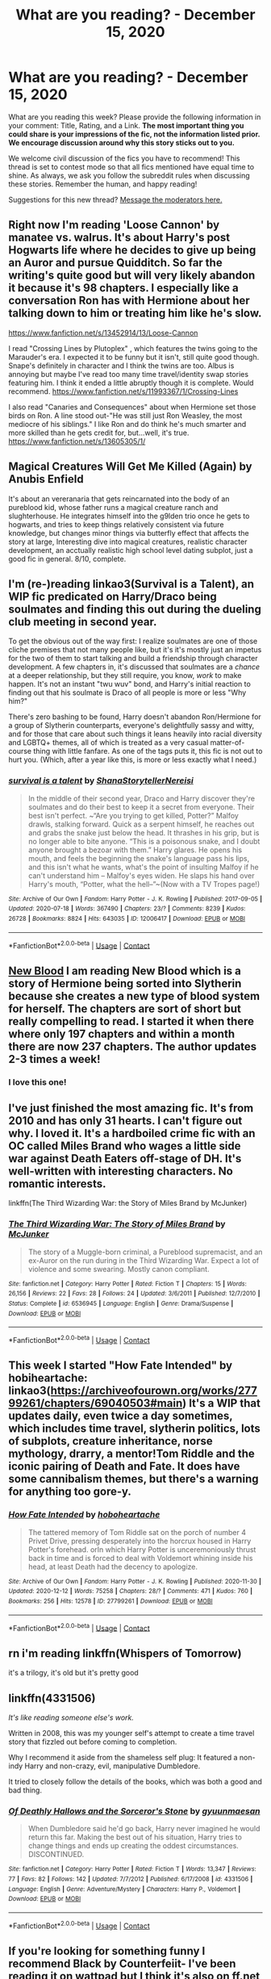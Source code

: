 #+TITLE: What are you reading? - December 15, 2020

* What are you reading? - December 15, 2020
:PROPERTIES:
:Author: AutoModerator
:Score: 19
:DateUnix: 1608033886.0
:DateShort: 2020-Dec-15
:FlairText: Weekly Discussion
:END:
What are you reading this week? Please provide the following information in your comment: Title, Rating, and a Link. *The most important thing you could share is your impressions of the fic, not the information listed prior. We encourage discussion around why this story sticks out to you.*

We welcome civil discussion of the fics you have to recommend! This thread is set to contest mode so that all fics mentioned have equal time to shine. As always, we ask you follow the subreddit rules when discussing these stories. Remember the human, and happy reading!

Suggestions for this new thread? [[https://www.reddit.com/message/compose?to=%2Fr%2FHPfanfiction&subject=Weekly+Thread][Message the moderators here.]]


** Right now I'm reading 'Loose Cannon' by manatee vs. walrus. It's about Harry's post Hogwarts life where he decides to give up being an Auror and pursue Quidditch. So far the writing's quite good but will very likely abandon it because it's 98 chapters. I especially like a conversation Ron has with Hermione about her talking down to him or treating him like he's slow.

[[https://www.fanfiction.net/s/13452914/13/Loose-Cannon]]

I read "Crossing Lines by Plutoplex" , which features the twins going to the Marauder's era. I expected it to be funny but it isn't, still quite good though. Snape's definitely in character and I think the twins are too. Albus is annoying but maybe I've read too many time travel/identity swap stories featuring him. I think it ended a little abruptly though it is complete. Would recommend. [[https://www.fanfiction.net/s/11993367/1/Crossing-Lines]]

I also read "Canaries and Consequences" about when Hermione set those birds on Ron. A line stood out-"He was still just Ron Weasley, the most mediocre of his siblings." I like Ron and do think he's much smarter and more skilled than he gets credit for, but...well, it's true. [[https://www.fanfiction.net/s/13605305/1/]]
:PROPERTIES:
:Author: Lantana3012
:Score: 1
:DateUnix: 1608037567.0
:DateShort: 2020-Dec-15
:END:


** Magical Creatures Will Get Me Killed (Again) by Anubis Enfield

It's about an vereranaria that gets reincarnated into the body of an pureblood kid, whose father runs a magical creature ranch and slughterhouse. He integrates himself into the g9lden trio once he gets to hogwarts, and tries to keep things relatively consistent via future knowledge, but changes minor things via butterfly effect that affects the story at large, Interesting dive into magical creatures, realistic character development, an acctually realistic high school level dating subplot, just a good fic in general. 8/10, complete.
:PROPERTIES:
:Author: QwopterMain
:Score: 1
:DateUnix: 1608344976.0
:DateShort: 2020-Dec-19
:END:


** I'm (re-)reading linkao3(Survival is a Talent), an WIP fic predicated on Harry/Draco being soulmates and finding this out during the dueling club meeting in second year.

To get the obvious out of the way first: I realize soulmates are one of those cliche premises that not many people like, but it's it's mostly just an impetus for the two of them to start talking and build a friendship through character development. A few chapters in, it's discussed that soulmates are a /chance/ at a deeper relationship, but they still require, you know, /work/ to make happen. It's not an instant "twu wuv" bond, and Harry's initial reaction to finding out that his soulmate is Draco of all people is more or less "Why him?"

There's zero bashing to be found, Harry doesn't abandon Ron/Hermione for a group of Slytherin counterparts, everyone's delightfully sassy and witty, and for those that care about such things it leans heavily into racial diversity and LGBTQ+ themes, all of which is treated as a very casual matter-of-course thing with little fanfare. As one of the tags puts it, this fic is not out to hurt you. (Which, after a year like this, is more or less exactly what I need.)
:PROPERTIES:
:Author: ParanoidDrone
:Score: 1
:DateUnix: 1608145004.0
:DateShort: 2020-Dec-16
:END:

*** [[https://archiveofourown.org/works/12006417][*/survival is a talent/*]] by [[https://www.archiveofourown.org/users/ShanaStoryteller/pseuds/ShanaStoryteller/users/Nereisi/pseuds/Nereisi][/ShanaStorytellerNereisi/]]

#+begin_quote
  In the middle of their second year, Draco and Harry discover they're soulmates and do their best to keep it a secret from everyone. Their best isn't perfect. ~“Are you trying to get killed, Potter?” Malfoy drawls, stalking forward. Quick as a serpent himself, he reaches out and grabs the snake just below the head. It thrashes in his grip, but is no longer able to bite anyone. “This is a poisonous snake, and I doubt anyone brought a bezoar with them.” Harry glares. He opens his mouth, and feels the beginning the snake's language pass his lips, and this isn't what he wants, what's the point of insulting Malfoy if he can't understand him -- Malfoy's eyes widen. He slaps his hand over Harry's mouth, “Potter, what the hell--”~(Now with a TV Tropes page!)
#+end_quote

^{/Site/:} ^{Archive} ^{of} ^{Our} ^{Own} ^{*|*} ^{/Fandom/:} ^{Harry} ^{Potter} ^{-} ^{J.} ^{K.} ^{Rowling} ^{*|*} ^{/Published/:} ^{2017-09-05} ^{*|*} ^{/Updated/:} ^{2020-07-18} ^{*|*} ^{/Words/:} ^{367490} ^{*|*} ^{/Chapters/:} ^{23/?} ^{*|*} ^{/Comments/:} ^{8239} ^{*|*} ^{/Kudos/:} ^{26728} ^{*|*} ^{/Bookmarks/:} ^{8824} ^{*|*} ^{/Hits/:} ^{643035} ^{*|*} ^{/ID/:} ^{12006417} ^{*|*} ^{/Download/:} ^{[[https://archiveofourown.org/downloads/12006417/survival%20is%20a%20talent.epub?updated_at=1607393609][EPUB]]} ^{or} ^{[[https://archiveofourown.org/downloads/12006417/survival%20is%20a%20talent.mobi?updated_at=1607393609][MOBI]]}

--------------

*FanfictionBot*^{2.0.0-beta} | [[https://github.com/FanfictionBot/reddit-ffn-bot/wiki/Usage][Usage]] | [[https://www.reddit.com/message/compose?to=tusing][Contact]]
:PROPERTIES:
:Author: FanfictionBot
:Score: 1
:DateUnix: 1608145028.0
:DateShort: 2020-Dec-16
:END:


** [[https://m.fanfiction.net/s/13051824/1/New-Blood][New Blood]] I am reading New Blood which is a story of Hermione being sorted into Slytherin because she creates a new type of blood system for herself. The chapters are sort of short but really compelling to read. I started it when there where only 197 chapters and within a month there are now 237 chapters. The author updates 2-3 times a week!
:PROPERTIES:
:Author: amandak100
:Score: 1
:DateUnix: 1608129847.0
:DateShort: 2020-Dec-16
:END:

*** I love this one!
:PROPERTIES:
:Author: noblehouseofpancakes
:Score: 1
:DateUnix: 1608427965.0
:DateShort: 2020-Dec-20
:END:


** I've just finished the most amazing fic. It's from 2010 and has only 31 hearts. I can't figure out why. I loved it. It's a hardboiled crime fic with an OC called Miles Brand who wages a little side war against Death Eaters off-stage of DH. It's well-written with interesting characters. No romantic interests.

linkffn(The Third Wizarding War: the Story of Miles Brand by McJunker)
:PROPERTIES:
:Author: jacdot
:Score: 1
:DateUnix: 1608442356.0
:DateShort: 2020-Dec-20
:END:

*** [[https://www.fanfiction.net/s/6536945/1/][*/The Third Wizarding War: The Story of Miles Brand/*]] by [[https://www.fanfiction.net/u/1041490/McJunker][/McJunker/]]

#+begin_quote
  The story of a Muggle-born criminal, a Pureblood supremacist, and an ex-Auror on the run during in the Third Wizarding War. Expect a lot of violence and some swearing. Mostly canon compliant.
#+end_quote

^{/Site/:} ^{fanfiction.net} ^{*|*} ^{/Category/:} ^{Harry} ^{Potter} ^{*|*} ^{/Rated/:} ^{Fiction} ^{T} ^{*|*} ^{/Chapters/:} ^{15} ^{*|*} ^{/Words/:} ^{26,156} ^{*|*} ^{/Reviews/:} ^{22} ^{*|*} ^{/Favs/:} ^{28} ^{*|*} ^{/Follows/:} ^{24} ^{*|*} ^{/Updated/:} ^{3/6/2011} ^{*|*} ^{/Published/:} ^{12/7/2010} ^{*|*} ^{/Status/:} ^{Complete} ^{*|*} ^{/id/:} ^{6536945} ^{*|*} ^{/Language/:} ^{English} ^{*|*} ^{/Genre/:} ^{Drama/Suspense} ^{*|*} ^{/Download/:} ^{[[http://www.ff2ebook.com/old/ffn-bot/index.php?id=6536945&source=ff&filetype=epub][EPUB]]} ^{or} ^{[[http://www.ff2ebook.com/old/ffn-bot/index.php?id=6536945&source=ff&filetype=mobi][MOBI]]}

--------------

*FanfictionBot*^{2.0.0-beta} | [[https://github.com/FanfictionBot/reddit-ffn-bot/wiki/Usage][Usage]] | [[https://www.reddit.com/message/compose?to=tusing][Contact]]
:PROPERTIES:
:Author: FanfictionBot
:Score: 1
:DateUnix: 1608442378.0
:DateShort: 2020-Dec-20
:END:


** This week I started "How Fate Intended" by hobiheartache: linkao3([[https://archiveofourown.org/works/27799261/chapters/69040503#main]]) It's a WIP that updates daily, even twice a day sometimes, which includes time travel, slytherin politics, lots of subplots, creature inheritance, norse mythology, drarry, a mentor!Tom Riddle and the iconic pairing of Death and Fate. It does have some cannibalism themes, but there's a warning for anything too gore-y.
:PROPERTIES:
:Author: xkaiserinx
:Score: 1
:DateUnix: 1608480806.0
:DateShort: 2020-Dec-20
:END:

*** [[https://archiveofourown.org/works/27799261][*/How Fate Intended/*]] by [[https://www.archiveofourown.org/users/hoboheartache/pseuds/hoboheartache][/hoboheartache/]]

#+begin_quote
  The tattered memory of Tom Riddle sat on the porch of number 4 Privet Drive, pressing desperately into the horcrux housed in Harry Potter's forehead. orIn which Harry Potter is unceremoniously thrust back in time and is forced to deal with Voldemort whining inside his head, at least Death had the decency to apologize.
#+end_quote

^{/Site/:} ^{Archive} ^{of} ^{Our} ^{Own} ^{*|*} ^{/Fandom/:} ^{Harry} ^{Potter} ^{-} ^{J.} ^{K.} ^{Rowling} ^{*|*} ^{/Published/:} ^{2020-11-30} ^{*|*} ^{/Updated/:} ^{2020-12-12} ^{*|*} ^{/Words/:} ^{75258} ^{*|*} ^{/Chapters/:} ^{28/?} ^{*|*} ^{/Comments/:} ^{471} ^{*|*} ^{/Kudos/:} ^{760} ^{*|*} ^{/Bookmarks/:} ^{256} ^{*|*} ^{/Hits/:} ^{12578} ^{*|*} ^{/ID/:} ^{27799261} ^{*|*} ^{/Download/:} ^{[[https://archiveofourown.org/downloads/27799261/How%20Fate%20Intended.epub?updated_at=1607809175][EPUB]]} ^{or} ^{[[https://archiveofourown.org/downloads/27799261/How%20Fate%20Intended.mobi?updated_at=1607809175][MOBI]]}

--------------

*FanfictionBot*^{2.0.0-beta} | [[https://github.com/FanfictionBot/reddit-ffn-bot/wiki/Usage][Usage]] | [[https://www.reddit.com/message/compose?to=tusing][Contact]]
:PROPERTIES:
:Author: FanfictionBot
:Score: 1
:DateUnix: 1608480824.0
:DateShort: 2020-Dec-20
:END:


** rn i'm reading linkffn(Whispers of Tomorrow)

it's a trilogy, it's old but it's pretty good
:PROPERTIES:
:Author: potterpoemss
:Score: 1
:DateUnix: 1608304502.0
:DateShort: 2020-Dec-18
:END:


** linkffn(4331506)

/It's like reading someone else's work./

Written in 2008, this was my younger self's attempt to create a time travel story that fizzled out before coming to completion.

Why I recommend it aside from the shameless self plug: It featured a non-indy Harry and non-crazy, evil, manipulative Dumbledore.

It tried to closely follow the details of the books, which was both a good and bad thing.
:PROPERTIES:
:Author: Termsndconditions
:Score: 1
:DateUnix: 1608349469.0
:DateShort: 2020-Dec-19
:END:

*** [[https://www.fanfiction.net/s/4331506/1/][*/Of Deathly Hallows and the Sorceror's Stone/*]] by [[https://www.fanfiction.net/u/560507/gyuunmaesan][/gyuunmaesan/]]

#+begin_quote
  When Dumbledore said he'd go back, Harry never imagined he would return this far. Making the best out of his situation, Harry tries to change things and ends up creating the oddest circumstances. DISCONTINUED.
#+end_quote

^{/Site/:} ^{fanfiction.net} ^{*|*} ^{/Category/:} ^{Harry} ^{Potter} ^{*|*} ^{/Rated/:} ^{Fiction} ^{T} ^{*|*} ^{/Words/:} ^{13,347} ^{*|*} ^{/Reviews/:} ^{77} ^{*|*} ^{/Favs/:} ^{82} ^{*|*} ^{/Follows/:} ^{142} ^{*|*} ^{/Updated/:} ^{7/7/2012} ^{*|*} ^{/Published/:} ^{6/17/2008} ^{*|*} ^{/id/:} ^{4331506} ^{*|*} ^{/Language/:} ^{English} ^{*|*} ^{/Genre/:} ^{Adventure/Mystery} ^{*|*} ^{/Characters/:} ^{Harry} ^{P.,} ^{Voldemort} ^{*|*} ^{/Download/:} ^{[[http://www.ff2ebook.com/old/ffn-bot/index.php?id=4331506&source=ff&filetype=epub][EPUB]]} ^{or} ^{[[http://www.ff2ebook.com/old/ffn-bot/index.php?id=4331506&source=ff&filetype=mobi][MOBI]]}

--------------

*FanfictionBot*^{2.0.0-beta} | [[https://github.com/FanfictionBot/reddit-ffn-bot/wiki/Usage][Usage]] | [[https://www.reddit.com/message/compose?to=tusing][Contact]]
:PROPERTIES:
:Author: FanfictionBot
:Score: 1
:DateUnix: 1608349489.0
:DateShort: 2020-Dec-19
:END:


** If you're looking for something funny I recommend Black by Counterfeiit- I've been reading it on wattpad but I think it's also on ff.net

[[https://my.w.tt/yPiYSwe5mcb]]

It's a Sirius black x oc slow burn and is written like she's writing in her diary and has some great character development. It's ongoing but I've been crying laughing reading it so far
:PROPERTIES:
:Author: Sad-Building3908
:Score: 1
:DateUnix: 1608470654.0
:DateShort: 2020-Dec-20
:END:

*** u/darlingnicky:
#+begin_quote

  #+begin_quote
    Remus laughed. "Try getting Prongs to do that without a fight. You'd be hard pressed to get him to stop speaking let alone writing terrible poetry."

    "Lily and I once glued all of the poems he wrote her in fourth year onto a poster and into the shape of his face and hung it up on the wall for decoration. We ended up having to take it down because it was giving Lottie nightmares.”
  #+end_quote
#+end_quote

LMAOOOOO
:PROPERTIES:
:Author: darlingnicky
:Score: 1
:DateUnix: 1608589414.0
:DateShort: 2020-Dec-22
:END:

**** YES! this is the one hahah
:PROPERTIES:
:Author: Sad-Building3908
:Score: 1
:DateUnix: 1608594937.0
:DateShort: 2020-Dec-22
:END:


** I just started reading Arithmancer and wow it's so good.

Vector seems a little like OC but I'm vibing with it and I love the idea of the little arithmancy study group Hermione is a part of
:PROPERTIES:
:Author: TooSwang
:Score: 1
:DateUnix: 1608524339.0
:DateShort: 2020-Dec-21
:END:


** I read [[https://archiveofourown.org/series/136245][we must unite inside her walls or we'll crumble from within]]. It is a series of oneshots about the women of Harry Potter. It is very meta but it made me fall in love with some of the female characters again and made me even sympathise with two I never liked before (Parvati and Pansy).

It is not action or plot driven but character driven and it works. I would call them canon compliant. Even with that there are some very nice twists in it. I am currently at Part 6 (Andromeda) and until now I would give the series a strong 8/10.

The sequence that captured me the most was:

#+begin_quote
  “Why are you here?” Parvati asked Pansy once. People asked her a lot, when they found her in Flourish and Blotts, or at work on the Prophet. Their eyes raked her, looking for green, for silver, for venom. Sometimes she'd smile back and let them see the danger.

  "Because I'm not fifteen anymore," said Pansy. "God, do you know what precious Potter Sr. got up to at school, the bully? But boys get to grow up to be men, you see, and us girls just grow up to be bitches."
#+end_quote

Because yes: Every male a*hole got appologised but Pansy is hated in almost every fanfiction - even in those with "good slytherins". And until I read that work I never realised that.
:PROPERTIES:
:Author: Serena_Sers
:Score: 1
:DateUnix: 1608057900.0
:DateShort: 2020-Dec-15
:END:

*** Pansy isn't hated because she's a girl. She's hated because she's an easy hate sink character. She's a cruel, one-dimensional character who is only ever described in extremely unflattering terms since she was based on Rowling's bullies in secondary school. There are always certain characters, male or female, that almost never gets redeemed while their companions do. It has nothing to do with sexism. For example, Bellatrix is redeemed in almost every time travel, but Pettigrew is always treated as evil incarnate.
:PROPERTIES:
:Author: Why634
:Score: 1
:DateUnix: 1608087949.0
:DateShort: 2020-Dec-16
:END:

**** I spoke not only from the fandom but from the canon work itself. That the fandom treats the women and men of the story like it does have to do with how it is portraied in canon:

James and Sirius were bullies but they got to grew up and be redeemed (even before the series started).

Snape was a bully and a Death Eater but he got to spy and love to be redeemed.

Peter Pettigrew was a coward and a traitor but in his last moments he hesitates and that got him killed. It is not a full blowen redemption but it is there.

Draco Malfoy was a bully and a coward but he didn't kill Dumbledore and he didn't betray Harry. It is not a full redemption either but it is there.

Tom Riddle didn't get redemption (and doesn't earn it) but we do get an understanding why he is the way he is. A shitty childhood and loosing your parents early isn't an excuse but it is an explanation.

On the other hand the women of Harry Potter who did horrible things never got this kind of characterdevelopement. We don't know why Umbridge or Pansy or Bellatrix are the way they are. The only female redemption we get is Narzissa - because she is a mother. And yeah, I would call that a little bit sexist. Not with intention - I know J.K is one of the authors who did great things for the recognition of female novel heroes with Hermione, Luna, Tonks, Molly Weasley, Professor McGonagall etc. But aside from the good side: Rowling didn't really give their female villains any character motivations beside "they are evil, deal with it." And writing the female villains is as important as writing the female heroes.
:PROPERTIES:
:Author: Serena_Sers
:Score: 1
:DateUnix: 1608200556.0
:DateShort: 2020-Dec-17
:END:

***** u/Why634:
#+begin_quote
  We don't know why Umbridge or Pansy or Bellatrix are the way they are.
#+end_quote

Don't we? [[https://www.wizardingworld.com/writing-by-jk-rowling/dolores-umbridge][Umbridge's backstory was already revealed by Rowling]], and for Bellatrix, it's stated multiple times that the Black family were insane, abusive blood purists, and that she was tutored in dark magic by Voldemort himself right after school. It's not exactly a stretch to see why they turned out like they did. If you consider Voldemort growing up in an orphanage an explanation, then their backstories are just as valid. Honestly, I'd say that Pettigrew had less backstory than them (we really don't know anything about him), and you're kind of stretching by saying him hesitating to kill Harry was a redemption.

Also, for Draco, its more cowardice than a redemption. He literally does nothing while Hermione is getting tortured a few feet away from him, and he tries to capture Harry to gain Voldemort's favor at the end of the book. IIRC, Rowling even says that he's an awful, despicable person who no one should have a fictional crush on. I think you're seeing sexism when there really isn't any.
:PROPERTIES:
:Author: Why634
:Score: 1
:DateUnix: 1608238992.0
:DateShort: 2020-Dec-18
:END:


**** It shows how much appearance matters
:PROPERTIES:
:Author: Jac273
:Score: 1
:DateUnix: 1608124259.0
:DateShort: 2020-Dec-16
:END:

***** There's a couple extra layers too. Bellatrix is described as competent, while Peter is a weak coward. Some traits are desirable, others do the opposite. When characters get redeemed they get their positive traits highlighted and their negative traits erased (overcome as part of the story or conveniently ignored). That said most traits sit in the middle and depend on the authors taste, like sarcasm.
:PROPERTIES:
:Author: CorsoTheWolf
:Score: 1
:DateUnix: 1608125319.0
:DateShort: 2020-Dec-16
:END:

****** Both malfoy men are also described as cowards but they are redeemed fairly often though
:PROPERTIES:
:Author: Jac273
:Score: 1
:DateUnix: 1608125619.0
:DateShort: 2020-Dec-16
:END:

******* Characters aren't single traits
:PROPERTIES:
:Author: CorsoTheWolf
:Score: 1
:DateUnix: 1608126626.0
:DateShort: 2020-Dec-16
:END:

******** No, but I accuse at least some of the fans that Tom Feltons good looks in his teenage years have something to do with Dracos redemption arcs in fanfiction.

That both Bellatrix and the Malfoys are rich helps too in my opinion.
:PROPERTIES:
:Author: Serena_Sers
:Score: 1
:DateUnix: 1608200848.0
:DateShort: 2020-Dec-17
:END:

********* I suppose so. I think fanart also flattens characters a bit. You get some highly realistic and some that exaggerate flaws, but most of the time it skews towards attractive. I think that's what got me started on Drarry (the poetic opposites attract is what fuels my reading habits though).
:PROPERTIES:
:Author: CorsoTheWolf
:Score: 1
:DateUnix: 1608250073.0
:DateShort: 2020-Dec-18
:END:


*** dirgewithoutmusic has recently become one of my favorite AO3 authors. All of their work is extremely well done and rarely fails to bring a tear to my eye.
:PROPERTIES:
:Author: a_venus_flytrap
:Score: 1
:DateUnix: 1608065456.0
:DateShort: 2020-Dec-16
:END:

**** Yeah dirgewithoutmusic is great. I read their [[https://archiveofourown.org/series/285498][boy with a scar]] series and [[https://archiveofourown.org/works/24733096][beautiful enough for the both of us]] before that and they were so well written too.
:PROPERTIES:
:Author: Serena_Sers
:Score: 1
:DateUnix: 1608067926.0
:DateShort: 2020-Dec-16
:END:


*** You've made me realize how few “good pansy” stories I've read. I can think of one.... vaguely
:PROPERTIES:
:Author: j32571p7
:Score: 1
:DateUnix: 1608072027.0
:DateShort: 2020-Dec-16
:END:

**** Rebuilding has a rather good portrayal of her. There's also White Knight, Grey Queen but that's as ooc as ooc can be.

linkffn(13680116; 11439594)

Note that the original White Knight can be found [[https://jeconais.fanficauthors.net/White_Knight_Grey_Queen/1__Discovery/][HERE]] - the one on FFN is posted by somebody that didn't write it.
:PROPERTIES:
:Author: hrmdurr
:Score: 1
:DateUnix: 1608075842.0
:DateShort: 2020-Dec-16
:END:

***** [[https://www.fanfiction.net/s/13680116/1/][*/White Knight Grey Queen/*]] by [[https://www.fanfiction.net/u/12856980/Pepijn-Van-der-Beek][/Pepijn Van der Beek/]]

#+begin_quote
  Rated M for safety Disclaimer: This story is not mine I got it from another site. I only did this for myself.
#+end_quote

^{/Site/:} ^{fanfiction.net} ^{*|*} ^{/Category/:} ^{Harry} ^{Potter} ^{*|*} ^{/Rated/:} ^{Fiction} ^{M} ^{*|*} ^{/Chapters/:} ^{8} ^{*|*} ^{/Words/:} ^{203,703} ^{*|*} ^{/Reviews/:} ^{17} ^{*|*} ^{/Favs/:} ^{2} ^{*|*} ^{/Follows/:} ^{1} ^{*|*} ^{/Published/:} ^{8/24} ^{*|*} ^{/Status/:} ^{Complete} ^{*|*} ^{/id/:} ^{13680116} ^{*|*} ^{/Language/:} ^{English} ^{*|*} ^{/Genre/:} ^{Romance} ^{*|*} ^{/Characters/:} ^{Harry} ^{P.} ^{*|*} ^{/Download/:} ^{[[http://www.ff2ebook.com/old/ffn-bot/index.php?id=13680116&source=ff&filetype=epub][EPUB]]} ^{or} ^{[[http://www.ff2ebook.com/old/ffn-bot/index.php?id=13680116&source=ff&filetype=mobi][MOBI]]}

--------------

[[https://www.fanfiction.net/s/11439594/1/][*/Rebuilding/*]] by [[https://www.fanfiction.net/u/4314892/Colubrina][/Colubrina/]]

#+begin_quote
  Hermione Granger returns to Hogwarts to help rebuild the shattered castle the summer after the war. She and the other summer resident - and eventually their friends - have to come to terms with how the war broke more than just the walls of the building. Follows multiple Hogwarts students through '8th year' and one additional year of early adulthood. COMPLETE.
#+end_quote

^{/Site/:} ^{fanfiction.net} ^{*|*} ^{/Category/:} ^{Harry} ^{Potter} ^{*|*} ^{/Rated/:} ^{Fiction} ^{M} ^{*|*} ^{/Chapters/:} ^{300} ^{*|*} ^{/Words/:} ^{263,336} ^{*|*} ^{/Reviews/:} ^{39,564} ^{*|*} ^{/Favs/:} ^{7,585} ^{*|*} ^{/Follows/:} ^{4,671} ^{*|*} ^{/Updated/:} ^{5/11/2016} ^{*|*} ^{/Published/:} ^{8/10/2015} ^{*|*} ^{/Status/:} ^{Complete} ^{*|*} ^{/id/:} ^{11439594} ^{*|*} ^{/Language/:} ^{English} ^{*|*} ^{/Genre/:} ^{Romance/Hurt/Comfort} ^{*|*} ^{/Characters/:} ^{Hermione} ^{G.,} ^{Draco} ^{M.,} ^{Pansy} ^{P.,} ^{Theodore} ^{N.} ^{*|*} ^{/Download/:} ^{[[http://www.ff2ebook.com/old/ffn-bot/index.php?id=11439594&source=ff&filetype=epub][EPUB]]} ^{or} ^{[[http://www.ff2ebook.com/old/ffn-bot/index.php?id=11439594&source=ff&filetype=mobi][MOBI]]}

--------------

*FanfictionBot*^{2.0.0-beta} | [[https://github.com/FanfictionBot/reddit-ffn-bot/wiki/Usage][Usage]] | [[https://www.reddit.com/message/compose?to=tusing][Contact]]
:PROPERTIES:
:Author: FanfictionBot
:Score: 1
:DateUnix: 1608075866.0
:DateShort: 2020-Dec-16
:END:


***** Awesome! Thank you.
:PROPERTIES:
:Author: j32571p7
:Score: 1
:DateUnix: 1608078953.0
:DateShort: 2020-Dec-16
:END:


** I finished All the Young Dudes last night and I cried.

Does Anybody have good Wolfstar recommendations were wolfstar doesn't die?

Also same with Drarry, ill vibe with it as long as it written decently
:PROPERTIES:
:Author: lefritesfrancais
:Score: 1
:DateUnix: 1608140162.0
:DateShort: 2020-Dec-16
:END:

*** linkao3(survival is a talent)

linkao3(way down we go)

linkao3(harry potter and the welcome to the world of grey)

linkao3(the kitchens)

linkao3(a moony has spawned in the server)

linkao3(sweater weather)

sorry this is a lot but i love these all so much lmk if you read any of themmm
:PROPERTIES:
:Author: aceceleration
:Score: 1
:DateUnix: 1608234081.0
:DateShort: 2020-Dec-17
:END:

**** [[https://archiveofourown.org/works/12006417][*/survival is a talent/*]] by [[https://www.archiveofourown.org/users/ShanaStoryteller/pseuds/ShanaStoryteller/users/Nereisi/pseuds/Nereisi][/ShanaStorytellerNereisi/]]

#+begin_quote
  In the middle of their second year, Draco and Harry discover they're soulmates and do their best to keep it a secret from everyone. Their best isn't perfect. ~“Are you trying to get killed, Potter?” Malfoy drawls, stalking forward. Quick as a serpent himself, he reaches out and grabs the snake just below the head. It thrashes in his grip, but is no longer able to bite anyone. “This is a poisonous snake, and I doubt anyone brought a bezoar with them.” Harry glares. He opens his mouth, and feels the beginning the snake's language pass his lips, and this isn't what he wants, what's the point of insulting Malfoy if he can't understand him -- Malfoy's eyes widen. He slaps his hand over Harry's mouth, “Potter, what the hell--”~(Now with a TV Tropes page!)
#+end_quote

^{/Site/:} ^{Archive} ^{of} ^{Our} ^{Own} ^{*|*} ^{/Fandom/:} ^{Harry} ^{Potter} ^{-} ^{J.} ^{K.} ^{Rowling} ^{*|*} ^{/Published/:} ^{2017-09-05} ^{*|*} ^{/Updated/:} ^{2020-07-18} ^{*|*} ^{/Words/:} ^{367490} ^{*|*} ^{/Chapters/:} ^{23/?} ^{*|*} ^{/Comments/:} ^{8239} ^{*|*} ^{/Kudos/:} ^{26728} ^{*|*} ^{/Bookmarks/:} ^{8824} ^{*|*} ^{/Hits/:} ^{643035} ^{*|*} ^{/ID/:} ^{12006417} ^{*|*} ^{/Download/:} ^{[[https://archiveofourown.org/downloads/12006417/survival%20is%20a%20talent.epub?updated_at=1607393609][EPUB]]} ^{or} ^{[[https://archiveofourown.org/downloads/12006417/survival%20is%20a%20talent.mobi?updated_at=1607393609][MOBI]]}

--------------

[[https://archiveofourown.org/works/18591952][*/Way Down We Go/*]] by [[https://www.archiveofourown.org/users/xiaq/pseuds/xiaq][/xiaq/]]

#+begin_quote
  The war was over.Or at least that's what the papers said.They'd been saying it, for months, as if people needed reminding.Maybe they did. ***In which Harry and Draco both run away from their pasts and conveniently choose to hide in the same tiny American town. It's super.
#+end_quote

^{/Site/:} ^{Archive} ^{of} ^{Our} ^{Own} ^{*|*} ^{/Fandom/:} ^{Harry} ^{Potter} ^{-} ^{J.} ^{K.} ^{Rowling} ^{*|*} ^{/Published/:} ^{2019-04-25} ^{*|*} ^{/Updated/:} ^{2020-11-20} ^{*|*} ^{/Words/:} ^{99735} ^{*|*} ^{/Chapters/:} ^{26/27} ^{*|*} ^{/Comments/:} ^{1944} ^{*|*} ^{/Kudos/:} ^{2780} ^{*|*} ^{/Bookmarks/:} ^{722} ^{*|*} ^{/Hits/:} ^{59340} ^{*|*} ^{/ID/:} ^{18591952} ^{*|*} ^{/Download/:} ^{[[https://archiveofourown.org/downloads/18591952/Way%20Down%20We%20Go.epub?updated_at=1607428001][EPUB]]} ^{or} ^{[[https://archiveofourown.org/downloads/18591952/Way%20Down%20We%20Go.mobi?updated_at=1607428001][MOBI]]}

--------------

[[https://archiveofourown.org/works/26364097][*/Harry Potter and the Welcome to the World of Grey/*]] by [[https://www.archiveofourown.org/users/sobsicles/pseuds/sobsicles][/sobsicles/]]

#+begin_quote
  When Harry fails to keep his anger at bay and Voldemort possesses his mind, the events that follow lead him down a long road to realizing the world isn't as black and white as it seems. Chaos, hilarity, and tragedy ensue with a Dark Lord being honest all the time, a rival becoming something else, and a world demanding to be saved. Featuring frightened Death Eaters, deep conversations with a monster, Prueblood traditions being ridiculous, and the fight to do the right thing with no true options. Harry's life just gets more and more bizarre with each passing moment. ~~~Or, the one where Harry's life gets split in half, and he has to figure out how to bring it back together.
#+end_quote

^{/Site/:} ^{Archive} ^{of} ^{Our} ^{Own} ^{*|*} ^{/Fandom/:} ^{Harry} ^{Potter} ^{-} ^{J.} ^{K.} ^{Rowling} ^{*|*} ^{/Published/:} ^{2020-09-08} ^{*|*} ^{/Updated/:} ^{2020-12-11} ^{*|*} ^{/Words/:} ^{425912} ^{*|*} ^{/Chapters/:} ^{29/30} ^{*|*} ^{/Comments/:} ^{723} ^{*|*} ^{/Kudos/:} ^{427} ^{*|*} ^{/Bookmarks/:} ^{115} ^{*|*} ^{/Hits/:} ^{11330} ^{*|*} ^{/ID/:} ^{26364097} ^{*|*} ^{/Download/:} ^{[[https://archiveofourown.org/downloads/26364097/Harry%20Potter%20and%20the.epub?updated_at=1607732266][EPUB]]} ^{or} ^{[[https://archiveofourown.org/downloads/26364097/Harry%20Potter%20and%20the.mobi?updated_at=1607732266][MOBI]]}

--------------

[[https://archiveofourown.org/works/10480767][*/The Kitchens/*]] by [[https://www.archiveofourown.org/users/lumosinlove/pseuds/lumosinlove][/lumosinlove/]]

#+begin_quote
  Sirius and Remus: A king and a commoner from two different worlds who will break all the rules for love.
#+end_quote

^{/Site/:} ^{Archive} ^{of} ^{Our} ^{Own} ^{*|*} ^{/Fandom/:} ^{Harry} ^{Potter} ^{-} ^{J.} ^{K.} ^{Rowling} ^{*|*} ^{/Published/:} ^{2017-03-28} ^{*|*} ^{/Completed/:} ^{2017-11-11} ^{*|*} ^{/Words/:} ^{59495} ^{*|*} ^{/Chapters/:} ^{13/13} ^{*|*} ^{/Comments/:} ^{232} ^{*|*} ^{/Kudos/:} ^{1348} ^{*|*} ^{/Bookmarks/:} ^{243} ^{*|*} ^{/Hits/:} ^{19944} ^{*|*} ^{/ID/:} ^{10480767} ^{*|*} ^{/Download/:} ^{[[https://archiveofourown.org/downloads/10480767/The%20Kitchens.epub?updated_at=1580411936][EPUB]]} ^{or} ^{[[https://archiveofourown.org/downloads/10480767/The%20Kitchens.mobi?updated_at=1580411936][MOBI]]}

--------------

[[https://archiveofourown.org/works/25961545][*/a moony has spawned in the server/*]] by [[https://www.archiveofourown.org/users/spellingmynamewrong/pseuds/spellingmynamewrong][/spellingmynamewrong/]]

#+begin_quote
  A college admissions Discord server isn't the worst place to meet the love of your life. Probably.Or, Remus wants to write poetry, Sirius would rather die than join Skull and Bones, and growing up is both inexorable and terrifying.
#+end_quote

^{/Site/:} ^{Archive} ^{of} ^{Our} ^{Own} ^{*|*} ^{/Fandom/:} ^{Harry} ^{Potter} ^{-} ^{J.} ^{K.} ^{Rowling} ^{*|*} ^{/Published/:} ^{2020-08-17} ^{*|*} ^{/Updated/:} ^{2020-12-17} ^{*|*} ^{/Words/:} ^{64700} ^{*|*} ^{/Chapters/:} ^{13/20} ^{*|*} ^{/Comments/:} ^{307} ^{*|*} ^{/Kudos/:} ^{228} ^{*|*} ^{/Bookmarks/:} ^{37} ^{*|*} ^{/Hits/:} ^{3877} ^{*|*} ^{/ID/:} ^{25961545} ^{*|*} ^{/Download/:} ^{[[https://archiveofourown.org/downloads/25961545/a%20moony%20has%20spawned%20in.epub?updated_at=1608231466][EPUB]]} ^{or} ^{[[https://archiveofourown.org/downloads/25961545/a%20moony%20has%20spawned%20in.mobi?updated_at=1608231466][MOBI]]}

--------------

[[https://archiveofourown.org/works/20750912][*/Sweater Weather/*]] by [[https://www.archiveofourown.org/users/lumosinlove/pseuds/lumosinlove][/lumosinlove/]]

#+begin_quote
  Remus works for the Gryffindor Lions as a physical trainer, and has been half in love with Sirius Black, the Lions' heartthrob captain, for a while now, but he never expected Sirius to return the feelings. Read if you like cute nicknames, slow burn, and pining. Yep. That's it.There's some nice OC's of mine in here, too, please don't take them, thanks!
#+end_quote

^{/Site/:} ^{Archive} ^{of} ^{Our} ^{Own} ^{*|*} ^{/Fandoms/:} ^{Harry} ^{Potter} ^{-} ^{J.} ^{K.} ^{Rowling,} ^{Sweater} ^{Weather} ^{-} ^{Lumosinlove} ^{*|*} ^{/Published/:} ^{2019-09-23} ^{*|*} ^{/Completed/:} ^{2020-11-15} ^{*|*} ^{/Words/:} ^{156411} ^{*|*} ^{/Chapters/:} ^{22/22} ^{*|*} ^{/Comments/:} ^{1171} ^{*|*} ^{/Kudos/:} ^{3393} ^{*|*} ^{/Bookmarks/:} ^{684} ^{*|*} ^{/Hits/:} ^{88432} ^{*|*} ^{/ID/:} ^{20750912} ^{*|*} ^{/Download/:} ^{[[https://archiveofourown.org/downloads/20750912/Sweater%20Weather.epub?updated_at=1605400659][EPUB]]} ^{or} ^{[[https://archiveofourown.org/downloads/20750912/Sweater%20Weather.mobi?updated_at=1605400659][MOBI]]}

--------------

*FanfictionBot*^{2.0.0-beta} | [[https://github.com/FanfictionBot/reddit-ffn-bot/wiki/Usage][Usage]] | [[https://www.reddit.com/message/compose?to=tusing][Contact]]
:PROPERTIES:
:Author: FanfictionBot
:Score: 1
:DateUnix: 1608234141.0
:DateShort: 2020-Dec-17
:END:


*** links? descriptions?
:PROPERTIES:
:Author: D3ATHY
:Score: 1
:DateUnix: 1608169354.0
:DateShort: 2020-Dec-17
:END:

**** Just links is fine. Whatever is easiest.
:PROPERTIES:
:Author: lefritesfrancais
:Score: 1
:DateUnix: 1608171319.0
:DateShort: 2020-Dec-17
:END:


** [[https://archiveofourown.org/works/25477843/chapters/61802161][Of a Linear Circle - Part 9 by Flamethrower]]

10/10 - Even if so much is happening that I can barely keep up!

I think I rant about this book series too much but I just cannot get over it. Without spoiling it, in this book we're looking at how the secret society was set up which means there is a lot of people with alias's, loads of hidden secrets, secret agendas. Twists inside schemes wrapped into enigmas. It's intense. I've never read anything so amazingly intricate.

It's mostly set around the 2nd world war - 1981. How the cold war and nucleur tests affected elemental magicians was incredible. All the history they've woven in like the moon landings and Thatcher and Mining strikes. I've learned so much history just from reading it.

It's a testament to the Author that they are able to write such intricate plots and people and family trees and real world history and wrap it into a story that still surprises me at every turn. I understand this story isn't for everyone but regardless of that, you have to take your hat off to such an incredible artist.
:PROPERTIES:
:Author: WhistlingBanshee
:Score: 1
:DateUnix: 1608034384.0
:DateShort: 2020-Dec-15
:END:

*** Just the other day I wondered how people, in writing ff, never seem to cover how the (quickly-evolving) muggle world affects the magical one, and especially seem to forget how wizards may or may not legally exist outside of magical spaces...Sounds like this fiction goes beyond in remedying that.
:PROPERTIES:
:Author: nerf-my-heart-softly
:Score: 1
:DateUnix: 1608135115.0
:DateShort: 2020-Dec-16
:END:

**** The legally existing outside of magical spaces?? Oh that made me laugh 😂 there's whole chapters dedicated to the intricacies of personal law and social security and politics and the Queen of England makes an appearance (though in a different book) since a lot of the purebloods with long historys have magical Duke and Lord status of their lands so that's a whole thing. Which makes sense as it was originally granted before the International Statute of Secrecy was introduced in the 1800s or whenever so before that the king/queen would have had a wizarding advisor like Merlin was to Arthur and I'm getting side tracked....

Theres also whole chapters dedicated to the international statute of Secrecy and what that means in different countries and how much and for what and how governments are involved and different branches of that since Squibs and Muggle borns would need to transfer through two different societies and how they keep track of people.

It's so well thought out and done. So much thought has gone into closing every loophole it's really just incredible to read and learn the bigger world they created.
:PROPERTIES:
:Author: WhistlingBanshee
:Score: 1
:DateUnix: 1608146366.0
:DateShort: 2020-Dec-16
:END:


*** Always forget to finish this one
:PROPERTIES:
:Author: saywhatnow117
:Score: 1
:DateUnix: 1609686072.0
:DateShort: 2021-Jan-03
:END:

**** I recommend it. It got good I cried 😁
:PROPERTIES:
:Author: WhistlingBanshee
:Score: 1
:DateUnix: 1609687784.0
:DateShort: 2021-Jan-03
:END:


** [[https://www.fanfiction.net/s/13391445/1/His-Darkest-Devotion][His Darkest Devotion]] by Lomonaaeren is a fantastic Tomarry story with elements of angst, betrayal, and hidden power/deception. AU with Tom as minister, Harry as a ministry employee, and the Order as a resistance movement. Possessive Tom but what else do you expect between soul mates. I actually wasn't too keen on the soul mark/bond trope prior to reading this story but I find the concept much more intriguing now after seeing it done tastefully. Includes bashing of Order members but it's not over the top. Incomplete but might as well be complete (last few chapters are satisfying enough)

​

[[https://www.fanfiction.net/s/13750821/1/Genius-by-the-Numbers][Genius by the Numbers]] also by Lomonaaeren (surprise surprise lol). Tomarry pairing. A nice short story, easy to read in one sitting. I loved the new take on Arithmancy, so if you're into magical theory that might draw you in.

​

[[https://archiveofourown.org/works/12707139/chapters/28977780][Diagnosis]] was incredible!! It's a medical AU (tomarry pairing) and follows the trials of Harry and his fellow healer trainees as they conquer hardcore cases. Very emotional but the characters are just so REAL. Phenomenal detail in the medical procedure scenes!
:PROPERTIES:
:Author: RoyalCatniss
:Score: 1
:DateUnix: 1608107525.0
:DateShort: 2020-Dec-16
:END:

*** [[https://www.fanfiction.net/s/13391445/1/][*/His Darkest Devotion/*]] by [[https://www.fanfiction.net/u/1265079/Lomonaaeren][/Lomonaaeren/]]

#+begin_quote
  HPTMR, AU. Harry has been hiding in plain sight all his life, since he has Minister Tom Riddle's soul-mark on his arm, and a fulfilled soul-bond will make Riddle incredibly powerful. Harry works as a junior Ministry official feeding his fugitive parents and godfather what information he can. No one, least of all Harry, expects him to be abruptly pulled into Riddle's sphere.
#+end_quote

^{/Site/:} ^{fanfiction.net} ^{*|*} ^{/Category/:} ^{Harry} ^{Potter} ^{*|*} ^{/Rated/:} ^{Fiction} ^{M} ^{*|*} ^{/Chapters/:} ^{33} ^{*|*} ^{/Words/:} ^{202,855} ^{*|*} ^{/Reviews/:} ^{1,067} ^{*|*} ^{/Favs/:} ^{1,827} ^{*|*} ^{/Follows/:} ^{2,132} ^{*|*} ^{/Updated/:} ^{10/3} ^{*|*} ^{/Published/:} ^{9/19/2019} ^{*|*} ^{/id/:} ^{13391445} ^{*|*} ^{/Language/:} ^{English} ^{*|*} ^{/Genre/:} ^{Romance/Drama} ^{*|*} ^{/Characters/:} ^{<Harry} ^{P.,} ^{Tom} ^{R.} ^{Jr.>} ^{Lily} ^{Evans} ^{P.,} ^{Peter} ^{P.} ^{*|*} ^{/Download/:} ^{[[http://www.ff2ebook.com/old/ffn-bot/index.php?id=13391445&source=ff&filetype=epub][EPUB]]} ^{or} ^{[[http://www.ff2ebook.com/old/ffn-bot/index.php?id=13391445&source=ff&filetype=mobi][MOBI]]}

--------------

[[https://www.fanfiction.net/s/13750821/1/][*/Genius by the Numbers/*]] by [[https://www.fanfiction.net/u/1265079/Lomonaaeren][/Lomonaaeren/]]

#+begin_quote
  HPTMR, AU. Harry Potter, as the elder brother of the Girl-Who-Lived, has always felt like the average person in his family of geniuses. He has a plan that might change that, but meanwhile, he has to contend with his partially estranged family as he attends his sister's wedding. And contend, too, with his sister's fiancé, Tom Riddle. Seven parts. COMPLETE.
#+end_quote

^{/Site/:} ^{fanfiction.net} ^{*|*} ^{/Category/:} ^{Harry} ^{Potter} ^{*|*} ^{/Rated/:} ^{Fiction} ^{M} ^{*|*} ^{/Chapters/:} ^{7} ^{*|*} ^{/Words/:} ^{46,624} ^{*|*} ^{/Reviews/:} ^{208} ^{*|*} ^{/Favs/:} ^{358} ^{*|*} ^{/Follows/:} ^{239} ^{*|*} ^{/Updated/:} ^{11/26} ^{*|*} ^{/Published/:} ^{11/20} ^{*|*} ^{/Status/:} ^{Complete} ^{*|*} ^{/id/:} ^{13750821} ^{*|*} ^{/Language/:} ^{English} ^{*|*} ^{/Genre/:} ^{Angst/Drama} ^{*|*} ^{/Characters/:} ^{<Tom} ^{R.} ^{Jr.,} ^{Harry} ^{P.>} ^{Sirius} ^{B.,} ^{OC} ^{*|*} ^{/Download/:} ^{[[http://www.ff2ebook.com/old/ffn-bot/index.php?id=13750821&source=ff&filetype=epub][EPUB]]} ^{or} ^{[[http://www.ff2ebook.com/old/ffn-bot/index.php?id=13750821&source=ff&filetype=mobi][MOBI]]}

--------------

*FanfictionBot*^{2.0.0-beta} | [[https://github.com/FanfictionBot/reddit-ffn-bot/wiki/Usage][Usage]] | [[https://www.reddit.com/message/compose?to=tusing][Contact]]
:PROPERTIES:
:Author: FanfictionBot
:Score: 1
:DateUnix: 1608107540.0
:DateShort: 2020-Dec-16
:END:


*** Literally everything I read by Lomonaaeren is /incredible/. Check out the Princeps series too:

[[https://archiveofourown.org/series/1852420]]
:PROPERTIES:
:Author: hungrydruid
:Score: 1
:DateUnix: 1608192117.0
:DateShort: 2020-Dec-17
:END:

**** Ooh it was just updated too!
:PROPERTIES:
:Author: RoyalCatniss
:Score: 1
:DateUnix: 1608230278.0
:DateShort: 2020-Dec-17
:END:

***** I think they update like every other day, something like that? It's a really good series.
:PROPERTIES:
:Author: hungrydruid
:Score: 1
:DateUnix: 1608232721.0
:DateShort: 2020-Dec-17
:END:


** Really old fic written before OOTP that simply amazed me

(OOTP was published in 2003.)

linkao3(3500342)

Severus x Lily was already a thing back then!

Their characters and histories are different from what we now know as canon but what this author thought of back then remains interesting. This fic also has pretty illustrations.
:PROPERTIES:
:Author: Termsndconditions
:Score: 1
:DateUnix: 1608199777.0
:DateShort: 2020-Dec-17
:END:

*** [[https://archiveofourown.org/works/3500342][*/By Any Other Name/*]] by [[https://www.archiveofourown.org/users/Didodikali/pseuds/Didodikali][/Didodikali/]]

#+begin_quote
  An illustrated 1970s Marauders' era Sev and Lily fic, written way back in 2002. This was written before HBP, back when we all assumed all Slytherins were pure-bloods.
#+end_quote

^{/Site/:} ^{Archive} ^{of} ^{Our} ^{Own} ^{*|*} ^{/Fandom/:} ^{Harry} ^{Potter} ^{-} ^{J.} ^{K.} ^{Rowling} ^{*|*} ^{/Published/:} ^{2015-03-07} ^{*|*} ^{/Completed/:} ^{2015-03-08} ^{*|*} ^{/Words/:} ^{11202} ^{*|*} ^{/Chapters/:} ^{5/5} ^{*|*} ^{/Comments/:} ^{24} ^{*|*} ^{/Kudos/:} ^{109} ^{*|*} ^{/Bookmarks/:} ^{19} ^{*|*} ^{/Hits/:} ^{2178} ^{*|*} ^{/ID/:} ^{3500342} ^{*|*} ^{/Download/:} ^{[[https://archiveofourown.org/downloads/3500342/By%20Any%20Other%20Name.epub?updated_at=1425812957][EPUB]]} ^{or} ^{[[https://archiveofourown.org/downloads/3500342/By%20Any%20Other%20Name.mobi?updated_at=1425812957][MOBI]]}

--------------

*FanfictionBot*^{2.0.0-beta} | [[https://github.com/FanfictionBot/reddit-ffn-bot/wiki/Usage][Usage]] | [[https://www.reddit.com/message/compose?to=tusing][Contact]]
:PROPERTIES:
:Author: FanfictionBot
:Score: 1
:DateUnix: 1608199794.0
:DateShort: 2020-Dec-17
:END:


** It's been a busy couple of weeks. Here's what I've gone through in the last 2 weeks.

Currently linkffn(13388022) Albus and Harry's World Trip

I'm liking it because it creates interesting explanations to a number of things that didn't make sense in the original books. Like Snape teaching Harry occulmancy because it needed to be a quick and dirty version of the lessons. This way of learning it has to be done by someone adversarial to the person learning to get them to instictively bring forth disturbing imagery to someone assaulting their minds in the future to scare them off or distract them. It also gets the learner to instictively see anyone trying to enter their mind as an enemy. And of course you can't tell the person learning that this is the reason for this method because it would decrease the effectiveness of the method.

Linkffn(3659524) A Shadowed Soul

Decent Wandless! Abandonned! Diarymort! GryffindorHeir! story. I'd give it 3.5 stars so far.

Linkffn(13435630) Harry Potter and the Artificers Legacy

Harry as a blacksmith, enchanter, etc. Slowburn harem.

Linkffn(13694344) No Fate

Harry loses his 5th year trial, gets memory wiped and ends up in the muggle world. Voldemort takes over, Harry joins the British army, and gets found by Hermione while being attacked by Death Eaters, work up a plan to get revenge and eventually fix everything.

Linkffn(13315643) Cry of Freedom series

This is Year 1. There are 3 years so far, 4th year should be starting to be published soon. Very accelerated timeline. I think this will leave a lot of room in later years to explore new plotlines rather than just following the books.

​

A few more too that I've posted about already.
:PROPERTIES:
:Author: berkeleyjake
:Score: 1
:DateUnix: 1608265216.0
:DateShort: 2020-Dec-18
:END:

*** Is Harry Potter and the Artificers Legacy the right one? that one is only 4k words
:PROPERTIES:
:Author: thirstyviolin
:Score: 1
:DateUnix: 1608486490.0
:DateShort: 2020-Dec-20
:END:

**** Weird. Sorry about that, linkffn(13435630)
:PROPERTIES:
:Author: berkeleyjake
:Score: 1
:DateUnix: 1608486888.0
:DateShort: 2020-Dec-20
:END:


*** [[https://www.fanfiction.net/s/13388022/1/][*/Albus and Harry's World Trip/*]] by [[https://www.fanfiction.net/u/10283561/ZebJeb][/ZebJeb/]]

#+begin_quote
  After defeating the basilisk, Harry is expelled for his efforts. Dumbledore was unable to get his job back as Headmaster. The two set off on a trip together around the world, where Harry will discover the benefits of being the only student of a brilliant former Headmaster who no longer feels the need to avoid sharing information.
#+end_quote

^{/Site/:} ^{fanfiction.net} ^{*|*} ^{/Category/:} ^{Harry} ^{Potter} ^{*|*} ^{/Rated/:} ^{Fiction} ^{T} ^{*|*} ^{/Chapters/:} ^{17} ^{*|*} ^{/Words/:} ^{100,457} ^{*|*} ^{/Reviews/:} ^{783} ^{*|*} ^{/Favs/:} ^{3,039} ^{*|*} ^{/Follows/:} ^{4,208} ^{*|*} ^{/Updated/:} ^{11/30} ^{*|*} ^{/Published/:} ^{9/15/2019} ^{*|*} ^{/id/:} ^{13388022} ^{*|*} ^{/Language/:} ^{English} ^{*|*} ^{/Genre/:} ^{Humor/Adventure} ^{*|*} ^{/Characters/:} ^{Harry} ^{P.,} ^{Albus} ^{D.} ^{*|*} ^{/Download/:} ^{[[http://www.ff2ebook.com/old/ffn-bot/index.php?id=13388022&source=ff&filetype=epub][EPUB]]} ^{or} ^{[[http://www.ff2ebook.com/old/ffn-bot/index.php?id=13388022&source=ff&filetype=mobi][MOBI]]}

--------------

[[https://www.fanfiction.net/s/3659524/1/][*/A Shadowed Soul/*]] by [[https://www.fanfiction.net/u/593152/devilblondie][/devilblondie/]]

#+begin_quote
  He was abandoned at a young age, the world believing him dead. They were wrong. Death Eaters believed untouchable are dying. Who is this assassin? Will he join Dumbledore or take the war into his own hands? Not typical powerful!politic!Harry.
#+end_quote

^{/Site/:} ^{fanfiction.net} ^{*|*} ^{/Category/:} ^{Harry} ^{Potter} ^{*|*} ^{/Rated/:} ^{Fiction} ^{T} ^{*|*} ^{/Chapters/:} ^{25} ^{*|*} ^{/Words/:} ^{105,492} ^{*|*} ^{/Reviews/:} ^{3,546} ^{*|*} ^{/Favs/:} ^{9,350} ^{*|*} ^{/Follows/:} ^{10,647} ^{*|*} ^{/Updated/:} ^{12/9} ^{*|*} ^{/Published/:} ^{7/15/2007} ^{*|*} ^{/id/:} ^{3659524} ^{*|*} ^{/Language/:} ^{English} ^{*|*} ^{/Genre/:} ^{Adventure/Suspense} ^{*|*} ^{/Characters/:} ^{Harry} ^{P.,} ^{Hermione} ^{G.,} ^{N.} ^{Tonks,} ^{Blaise} ^{Z.} ^{*|*} ^{/Download/:} ^{[[http://www.ff2ebook.com/old/ffn-bot/index.php?id=3659524&source=ff&filetype=epub][EPUB]]} ^{or} ^{[[http://www.ff2ebook.com/old/ffn-bot/index.php?id=3659524&source=ff&filetype=mobi][MOBI]]}

--------------

[[https://www.fanfiction.net/s/9694894/1/][*/Harry Potter and the Artificers Legacy/*]] by [[https://www.fanfiction.net/u/1500225/Wiwuno][/Wiwuno/]]

#+begin_quote
  A small connection can lead us down a grander path. Harry discovers such a connection to his family, distant though it may be. Desiring to be closer to this legacy he makes the effort to follow and even exceed his ancestors. To be a Master Artificer.
#+end_quote

^{/Site/:} ^{fanfiction.net} ^{*|*} ^{/Category/:} ^{Harry} ^{Potter} ^{*|*} ^{/Rated/:} ^{Fiction} ^{T} ^{*|*} ^{/Words/:} ^{3,862} ^{*|*} ^{/Reviews/:} ^{12} ^{*|*} ^{/Favs/:} ^{48} ^{*|*} ^{/Follows/:} ^{58} ^{*|*} ^{/Published/:} ^{9/17/2013} ^{*|*} ^{/id/:} ^{9694894} ^{*|*} ^{/Language/:} ^{English} ^{*|*} ^{/Genre/:} ^{Adventure} ^{*|*} ^{/Characters/:} ^{Harry} ^{P.,} ^{Hermione} ^{G.} ^{*|*} ^{/Download/:} ^{[[http://www.ff2ebook.com/old/ffn-bot/index.php?id=9694894&source=ff&filetype=epub][EPUB]]} ^{or} ^{[[http://www.ff2ebook.com/old/ffn-bot/index.php?id=9694894&source=ff&filetype=mobi][MOBI]]}

--------------

[[https://www.fanfiction.net/s/13694344/1/][*/No Fate/*]] by [[https://www.fanfiction.net/u/7336118/AndrewWolfe][/AndrewWolfe/]]

#+begin_quote
  1995: Harry Potter tells the Minister where to stick his underage magic trial. That's the last the wizarding world hears of him. 2004: Corporal Harry Potter, RLC, is trying to have a quiet drink...
#+end_quote

^{/Site/:} ^{fanfiction.net} ^{*|*} ^{/Category/:} ^{Harry} ^{Potter} ^{*|*} ^{/Rated/:} ^{Fiction} ^{M} ^{*|*} ^{/Chapters/:} ^{7} ^{*|*} ^{/Words/:} ^{63,308} ^{*|*} ^{/Reviews/:} ^{211} ^{*|*} ^{/Favs/:} ^{575} ^{*|*} ^{/Follows/:} ^{970} ^{*|*} ^{/Updated/:} ^{12/3} ^{*|*} ^{/Published/:} ^{9/11} ^{*|*} ^{/id/:} ^{13694344} ^{*|*} ^{/Language/:} ^{English} ^{*|*} ^{/Genre/:} ^{Adventure} ^{*|*} ^{/Characters/:} ^{Harry} ^{P.,} ^{Hermione} ^{G.,} ^{Molly} ^{W.,} ^{Dobby} ^{*|*} ^{/Download/:} ^{[[http://www.ff2ebook.com/old/ffn-bot/index.php?id=13694344&source=ff&filetype=epub][EPUB]]} ^{or} ^{[[http://www.ff2ebook.com/old/ffn-bot/index.php?id=13694344&source=ff&filetype=mobi][MOBI]]}

--------------

[[https://www.fanfiction.net/s/13315643/1/][*/Harry Potter and the Vault of Time/*]] by [[https://www.fanfiction.net/u/12433161/Ian-Hycrest][/Ian Hycrest/]]

#+begin_quote
  One tiny change makes all the difference in the world. When Harry discovers a small box in his vault during his first visit to Gringotts, he is hoping for a memento of his parents. Instead, his discovery starts him down a path of intrigue and suspicion. Not sure who he can trust, Harry will have to learn to rely on himself. Book 1 of The Cry of Freedom. Updates every Tuesday.
#+end_quote

^{/Site/:} ^{fanfiction.net} ^{*|*} ^{/Category/:} ^{Harry} ^{Potter} ^{*|*} ^{/Rated/:} ^{Fiction} ^{T} ^{*|*} ^{/Chapters/:} ^{14} ^{*|*} ^{/Words/:} ^{52,112} ^{*|*} ^{/Reviews/:} ^{267} ^{*|*} ^{/Favs/:} ^{1,076} ^{*|*} ^{/Follows/:} ^{910} ^{*|*} ^{/Updated/:} ^{1/14} ^{*|*} ^{/Published/:} ^{6/18/2019} ^{*|*} ^{/Status/:} ^{Complete} ^{*|*} ^{/id/:} ^{13315643} ^{*|*} ^{/Language/:} ^{English} ^{*|*} ^{/Genre/:} ^{Adventure/Fantasy} ^{*|*} ^{/Characters/:} ^{Harry} ^{P.,} ^{Hermione} ^{G.,} ^{Neville} ^{L.} ^{*|*} ^{/Download/:} ^{[[http://www.ff2ebook.com/old/ffn-bot/index.php?id=13315643&source=ff&filetype=epub][EPUB]]} ^{or} ^{[[http://www.ff2ebook.com/old/ffn-bot/index.php?id=13315643&source=ff&filetype=mobi][MOBI]]}

--------------

*FanfictionBot*^{2.0.0-beta} | [[https://github.com/FanfictionBot/reddit-ffn-bot/wiki/Usage][Usage]] | [[https://www.reddit.com/message/compose?to=tusing][Contact]]
:PROPERTIES:
:Author: FanfictionBot
:Score: 1
:DateUnix: 1608265239.0
:DateShort: 2020-Dec-18
:END:

**** linkffn(3440860)

really good and old
:PROPERTIES:
:Author: archerlines
:Score: 1
:DateUnix: 1608300456.0
:DateShort: 2020-Dec-18
:END:


** linkffn(Whispers of Tomorrow)

it's the 3rd book of a time travel saga featuring Hermione going back to marauders era and SB/HG pairing
:PROPERTIES:
:Author: archerlines
:Score: 1
:DateUnix: 1608303431.0
:DateShort: 2020-Dec-18
:END:


** I'm attempting to read linkffn(The Return of the Marauders by TheLastZion)

It doesn't really seem like the usual style of fic I go for, and I'm not very far into it yet, but I needed a change of pace!
:PROPERTIES:
:Author: HungryGhostCat
:Score: 1
:DateUnix: 1608524659.0
:DateShort: 2020-Dec-21
:END:

*** [[https://www.fanfiction.net/s/5856625/1/][*/The Return of the Marauders/*]] by [[https://www.fanfiction.net/u/1840011/TheLastZion][/TheLastZion/]]

#+begin_quote
  James sacrificed himself to save his wife and son. Sirius took them into hiding and trained Harry the Marauders way. Neville became the BWL. That doesn't mean that he's the Chosen One. This is a AU story. Harry/Ginny MA Rating
#+end_quote

^{/Site/:} ^{fanfiction.net} ^{*|*} ^{/Category/:} ^{Harry} ^{Potter} ^{*|*} ^{/Rated/:} ^{Fiction} ^{M} ^{*|*} ^{/Chapters/:} ^{56} ^{*|*} ^{/Words/:} ^{369,854} ^{*|*} ^{/Reviews/:} ^{3,106} ^{*|*} ^{/Favs/:} ^{5,812} ^{*|*} ^{/Follows/:} ^{3,714} ^{*|*} ^{/Updated/:} ^{1/29/2013} ^{*|*} ^{/Published/:} ^{3/30/2010} ^{*|*} ^{/Status/:} ^{Complete} ^{*|*} ^{/id/:} ^{5856625} ^{*|*} ^{/Language/:} ^{English} ^{*|*} ^{/Genre/:} ^{Romance/Adventure} ^{*|*} ^{/Characters/:} ^{Harry} ^{P.,} ^{Ginny} ^{W.} ^{*|*} ^{/Download/:} ^{[[http://www.ff2ebook.com/old/ffn-bot/index.php?id=5856625&source=ff&filetype=epub][EPUB]]} ^{or} ^{[[http://www.ff2ebook.com/old/ffn-bot/index.php?id=5856625&source=ff&filetype=mobi][MOBI]]}

--------------

*FanfictionBot*^{2.0.0-beta} | [[https://github.com/FanfictionBot/reddit-ffn-bot/wiki/Usage][Usage]] | [[https://www.reddit.com/message/compose?to=tusing][Contact]]
:PROPERTIES:
:Author: FanfictionBot
:Score: 1
:DateUnix: 1608524683.0
:DateShort: 2020-Dec-21
:END:


** The latest chapter of linkffn(The Futile Facade), one of the best fics out there
:PROPERTIES:
:Author: largeEoodenBadger
:Score: 1
:DateUnix: 1608353734.0
:DateShort: 2020-Dec-19
:END:

*** [[https://www.fanfiction.net/s/11911497/1/][*/The Futile Facade/*]] by [[https://www.fanfiction.net/u/3489773/murkybluematter][/murkybluematter/]]

#+begin_quote
  Harriet Potter is back for a fourth year of quietly masquerading as her pureblooded cousin in order to pursue her dream. There are those in the Wizarding World who refuse to see her fade into the background, however, and when the forces she's been ignoring conspire to bring her to the fore, it will take everything she has to see her artifice through. Alanna the Lioness take on HP4.
#+end_quote

^{/Site/:} ^{fanfiction.net} ^{*|*} ^{/Category/:} ^{Harry} ^{Potter} ^{*|*} ^{/Rated/:} ^{Fiction} ^{T} ^{*|*} ^{/Chapters/:} ^{13} ^{*|*} ^{/Words/:} ^{449,391} ^{*|*} ^{/Reviews/:} ^{4,266} ^{*|*} ^{/Favs/:} ^{2,513} ^{*|*} ^{/Follows/:} ^{2,985} ^{*|*} ^{/Updated/:} ^{4h} ^{*|*} ^{/Published/:} ^{4/23/2016} ^{*|*} ^{/id/:} ^{11911497} ^{*|*} ^{/Language/:} ^{English} ^{*|*} ^{/Genre/:} ^{Adventure/Drama} ^{*|*} ^{/Characters/:} ^{Harry} ^{P.,} ^{OC} ^{*|*} ^{/Download/:} ^{[[http://www.ff2ebook.com/old/ffn-bot/index.php?id=11911497&source=ff&filetype=epub][EPUB]]} ^{or} ^{[[http://www.ff2ebook.com/old/ffn-bot/index.php?id=11911497&source=ff&filetype=mobi][MOBI]]}

--------------

*FanfictionBot*^{2.0.0-beta} | [[https://github.com/FanfictionBot/reddit-ffn-bot/wiki/Usage][Usage]] | [[https://www.reddit.com/message/compose?to=tusing][Contact]]
:PROPERTIES:
:Author: FanfictionBot
:Score: 1
:DateUnix: 1608353759.0
:DateShort: 2020-Dec-19
:END:


** - “Falling Through Time by wittyhistorian” linkao3(4475078). I really wanted to like this. Since “Arithmancer by White_Squirrel” I like Hermione/Weasley-twin pair, and it could be done very well. Moreover, fixing-history time travel stories are currently my hobby, so what's not to love. Too much, unfortunately. This is one of those stories, where we got the original text of HBP (thanks =$DEITY=, the book starts just after The Battle of Department of Mysteries, so we are saved all previous Stations of the Canon) just with a lot of angst how the main heroine shouldn't change anything, while she is changing tons of things left and right (for starters, she dates Fred). If the Fate, God, Death, or whomever send me back to fix the past, then I should probably should start fixing. I have managed to suffer this paralytic torment until the death of Dumbledore, but I cannot take it any more.

- to have at least something positive, I have reread yesterday “Behind Blue Eyes by elmembrila” linkffn(2095661) and I have been reminded again how lovely story it is (Harry/Muggle girl, but really very different from what you expect). Really great.
:PROPERTIES:
:Author: ceplma
:Score: 1
:DateUnix: 1608127132.0
:DateShort: 2020-Dec-16
:END:

*** [[https://archiveofourown.org/works/4475078][*/Falling Through Time/*]] by [[https://www.archiveofourown.org/users/wittyhistorian/pseuds/wittyhistorian][/wittyhistorian/]]

#+begin_quote
  In what was supposed to be her first ski trip since the war, Hermione wakes up from an avalanche to find herself back in time. Despite her search to return home to her time, she is forced to relive her last years at Hogwarts and the War that she knows will claim the faces that now haunt her. In Particular, the face of a certain Weasley that she finds herself slowly falling for.If you were forced back in time, would you try to save him?
#+end_quote

^{/Site/:} ^{Archive} ^{of} ^{Our} ^{Own} ^{*|*} ^{/Fandom/:} ^{Harry} ^{Potter} ^{-} ^{J.} ^{K.} ^{Rowling} ^{*|*} ^{/Published/:} ^{2015-08-01} ^{*|*} ^{/Completed/:} ^{2020-02-27} ^{*|*} ^{/Words/:} ^{353137} ^{*|*} ^{/Chapters/:} ^{56/56} ^{*|*} ^{/Comments/:} ^{1190} ^{*|*} ^{/Kudos/:} ^{3246} ^{*|*} ^{/Bookmarks/:} ^{760} ^{*|*} ^{/Hits/:} ^{75505} ^{*|*} ^{/ID/:} ^{4475078} ^{*|*} ^{/Download/:} ^{[[https://archiveofourown.org/downloads/4475078/Falling%20Through%20Time.epub?updated_at=1586748311][EPUB]]} ^{or} ^{[[https://archiveofourown.org/downloads/4475078/Falling%20Through%20Time.mobi?updated_at=1586748311][MOBI]]}

--------------

[[https://www.fanfiction.net/s/2095661/1/][*/Behind Blue Eyes/*]] by [[https://www.fanfiction.net/u/260132/elmembrila][/elmembrila/]]

#+begin_quote
  It's the summer after the Department of Mysteries and Harry Potter's about to do something drastic, something nobody expects, and he may not be alone. Following the lives of Harry and the Order as they battle against each other.
#+end_quote

^{/Site/:} ^{fanfiction.net} ^{*|*} ^{/Category/:} ^{Harry} ^{Potter} ^{*|*} ^{/Rated/:} ^{Fiction} ^{M} ^{*|*} ^{/Chapters/:} ^{34} ^{*|*} ^{/Words/:} ^{433,054} ^{*|*} ^{/Reviews/:} ^{2,013} ^{*|*} ^{/Favs/:} ^{3,344} ^{*|*} ^{/Follows/:} ^{1,721} ^{*|*} ^{/Updated/:} ^{11/14/2019} ^{*|*} ^{/Published/:} ^{10/15/2004} ^{*|*} ^{/Status/:} ^{Complete} ^{*|*} ^{/id/:} ^{2095661} ^{*|*} ^{/Language/:} ^{English} ^{*|*} ^{/Genre/:} ^{Drama/Fantasy} ^{*|*} ^{/Characters/:} ^{Harry} ^{P.,} ^{OC,} ^{N.} ^{Tonks,} ^{Remus} ^{L.} ^{*|*} ^{/Download/:} ^{[[http://www.ff2ebook.com/old/ffn-bot/index.php?id=2095661&source=ff&filetype=epub][EPUB]]} ^{or} ^{[[http://www.ff2ebook.com/old/ffn-bot/index.php?id=2095661&source=ff&filetype=mobi][MOBI]]}

--------------

*FanfictionBot*^{2.0.0-beta} | [[https://github.com/FanfictionBot/reddit-ffn-bot/wiki/Usage][Usage]] | [[https://www.reddit.com/message/compose?to=tusing][Contact]]
:PROPERTIES:
:Author: FanfictionBot
:Score: 1
:DateUnix: 1608127148.0
:DateShort: 2020-Dec-16
:END:


*** Tried behind blue eyes but I found it a tad on the angsty side for my taste. Well written though!
:PROPERTIES:
:Author: saywhatnow117
:Score: 1
:DateUnix: 1609686137.0
:DateShort: 2021-Jan-03
:END:

**** I don't think the word is “angsty” (“Falling Through Time” is in my opinion more angsty than this, if that means something like depressive). Neither Harry nor Kitty are particularly paralysed by fear and depression (which is what I understand under angst), but their life is desperate, dirty, and low-life. I can understand that it is not your thing, but I don't think it is the same thing.
:PROPERTIES:
:Author: ceplma
:Score: 1
:DateUnix: 1609689124.0
:DateShort: 2021-Jan-03
:END:

***** Angst - a feeling of deep anxiety or dread, typically an unfocused one about the human condition or the state of the world in general.

Harry and her are constantly anxious/ worried about their situation, their safety, who will find them etc. It's got nothing to with paralysis because these emotions. But the story is undeniably defined by a high level of anxiety and dread.

I will mention their relationship is also quite chaotic. It tends to run very hot and cold in a whiplash like fashion that breaks down engagement with the story.
:PROPERTIES:
:Author: saywhatnow117
:Score: 1
:DateUnix: 1609746154.0
:DateShort: 2021-Jan-04
:END:


** Recently finished "The Voyage of the Starship Hedwig" by Ynyr [[https://www.fanfiction.net/s/7135971/1/The-Voyage-of-the-Starship-Hedwig]] linkffn(7135971). Great story, lots of sci-fi elements mixed in very well. 90% sci-fi story. Very well written plot, characters, pacing, etc. All well done. Lots of cool twists and turns. Love the really smart and cunning AI. Highly recommended.
:PROPERTIES:
:Author: ch3nr3z1g
:Score: 1
:DateUnix: 1608384574.0
:DateShort: 2020-Dec-19
:END:

*** I'd like to second this. I read this in the last month and was completely blown away by it. The symmetry of the beginning where the muggles go to war with hidden super beings and the end where the muggles are saved by a hidden super being was so great.
:PROPERTIES:
:Author: HamiltonsGhost
:Score: 1
:DateUnix: 1608638070.0
:DateShort: 2020-Dec-22
:END:

**** Totally agree. Story was amazing. The author should write and publish their own novels. I'd buy 'em. I especially liked this one cuz it was a great break from the usual HP fanfic which tends to have lots of emo and long long introspective pasages. This story was zoom action zoom plot zoom action.
:PROPERTIES:
:Author: ch3nr3z1g
:Score: 1
:DateUnix: 1608792132.0
:DateShort: 2020-Dec-24
:END:


** linkffn(The Needs of One)
:PROPERTIES:
:Author: TheHi198
:Score: 1
:DateUnix: 1608499737.0
:DateShort: 2020-Dec-21
:END:

*** [[https://archiveofourown.org/works/12913398][*/The Needs of the One/*]] by [[https://www.archiveofourown.org/users/Theyumenoinu/pseuds/Theyumenoinu][/Theyumenoinu/]]

#+begin_quote
  It was believed Khan's blood had been the miracle remedy, but now it's the very thing that's killing him. Spock lost Jim once; he won't allow himself to lose him again.
#+end_quote

^{/Site/:} ^{Archive} ^{of} ^{Our} ^{Own} ^{*|*} ^{/Fandoms/:} ^{Star} ^{Trek:} ^{Alternate} ^{Original} ^{Series} ^{<Movies>,} ^{Star} ^{Trek} ^{*|*} ^{/Published/:} ^{2017-12-04} ^{*|*} ^{/Updated/:} ^{2018-01-02} ^{*|*} ^{/Words/:} ^{9084} ^{*|*} ^{/Chapters/:} ^{4/35} ^{*|*} ^{/Comments/:} ^{19} ^{*|*} ^{/Kudos/:} ^{365} ^{*|*} ^{/Bookmarks/:} ^{28} ^{*|*} ^{/Hits/:} ^{2801} ^{*|*} ^{/ID/:} ^{12913398} ^{*|*} ^{/Download/:} ^{[[https://archiveofourown.org/downloads/12913398/The%20Needs%20of%20the%20One.epub?updated_at=1533275986][EPUB]]} ^{or} ^{[[https://archiveofourown.org/downloads/12913398/The%20Needs%20of%20the%20One.mobi?updated_at=1533275986][MOBI]]}

--------------

*FanfictionBot*^{2.0.0-beta} | [[https://github.com/FanfictionBot/reddit-ffn-bot/wiki/Usage][Usage]] | [[https://www.reddit.com/message/compose?to=tusing][Contact]]
:PROPERTIES:
:Author: FanfictionBot
:Score: 1
:DateUnix: 1608499760.0
:DateShort: 2020-Dec-21
:END:
